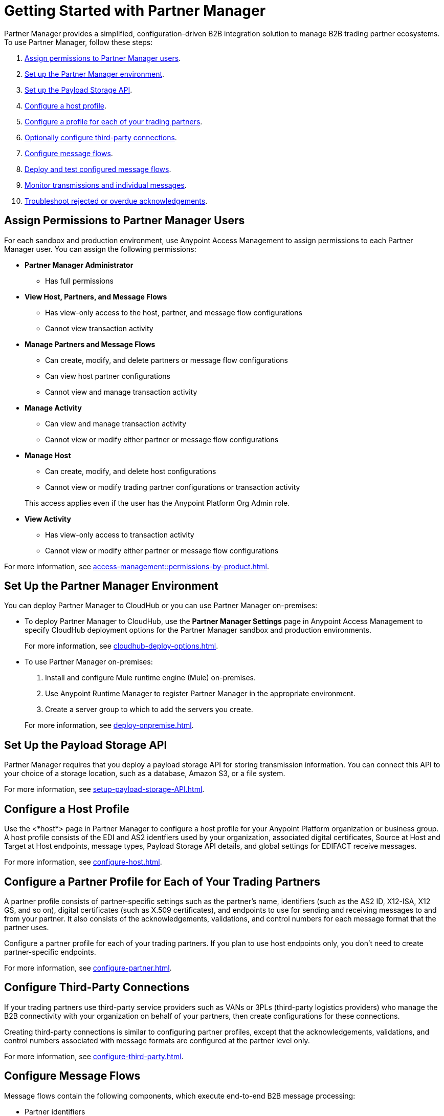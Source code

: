 = Getting Started with Partner Manager

Partner Manager provides a simplified, configuration-driven B2B integration solution to manage B2B trading partner ecosystems. To use Partner Manager, follow these steps:

. <<assign-permissions,Assign permissions to Partner Manager users>>.
. <<set-up-env,Set up the Partner Manager environment>>.
. <<payload-storage-api,Set up the Payload Storage API>>.
. <<configure-host-profile,Configure a host profile>>.
. <<configure-partners,Configure a profile for each of your trading partners>>.
. <<configure-third-party,Optionally configure third-party connections>>.
. <<configure-message-flows,Configure message flows>>.
. <<deploy-test-message-flows,Deploy and test configured message flows>>.
. <<monitor-transmissions,Monitor transmissions and individual messages>>.
. <<troubleshoot-acks,Troubleshoot rejected or overdue acknowledgements>>.

[[assign-permissions]]
== Assign Permissions to Partner Manager Users

For each sandbox and production environment, use Anypoint Access Management to assign permissions to each Partner Manager user. You can assign the following permissions:

*  *Partner Manager Administrator* 
+
** Has full permissions
* *View Host, Partners, and Message Flows* 
+
** Has view-only access to the host, partner, and message flow configurations
** Cannot view transaction activity
* *Manage Partners and Message Flows* 
+
** Can create, modify, and delete partners or message flow configurations
** Can view host partner configurations
** Cannot view and manage transaction activity
* *Manage Activity* 
+
** Can view and manage transaction activity
** Cannot view or modify either partner or message flow configurations
* *Manage Host* 
+
** Can create, modify, and delete host configurations
** Cannot view or modify trading partner configurations or transaction activity 

+
This access applies even if the user has the Anypoint Platform Org Admin role.
* *View Activity* 
+
** Has view-only access to transaction activity
** Cannot view or modify either partner or message flow configurations

For more information, see xref:access-management::permissions-by-product.adoc[].

[[set-up-env]]
== Set Up the Partner Manager Environment

You can deploy Partner Manager to CloudHub or you can use Partner Manager on-premises:

* To deploy Partner Manager to CloudHub, use the *Partner Manager Settings* page in Anypoint Access Management to specify CloudHub deployment options for the Partner Manager sandbox and production environments.
+
For more information, see xref:cloudhub-deploy-options.adoc[].
+
* To use Partner Manager on-premises:
. Install and configure Mule runtime engine (Mule) on-premises.
. Use Anypoint Runtime Manager to register Partner Manager in the appropriate environment.
. Create a server group to which to add the servers you create.

+
For more information, see xref:deploy-onpremise.adoc[].

[[payload-storage-api]]
== Set Up the Payload Storage API

Partner Manager requires that you deploy a payload storage API for storing transmission information. You can connect this API to your choice of a storage location, such as a database, Amazon S3, or a file system.

For more information, see xref:setup-payload-storage-API.adoc[].

[[configure-host-profile]]
== Configure a Host Profile

Use the <*host*> page in Partner Manager to configure a host profile for your Anypoint Platform organization or business group. A host  profile consists of the EDI and AS2 identfiers used by your organization, associated digital certificates, Source at Host and Target at Host endpoints, message types, Payload Storage API details, and global settings for EDIFACT receive messages.

For more information, see xref:configure-host.adoc[].

[[configure-partners]]
== Configure a Partner Profile for Each of Your Trading Partners

A partner profile consists of partner-specific settings such as the partner's name, identifiers (such as the AS2 ID, X12-ISA, X12 GS, and so on), digital certificates (such as X.509 certificates), and endpoints to use for sending and receiving messages to and from your partner. It also consists of the acknowledgements, validations, and control numbers for each message format that the partner uses.

Configure a partner profile for each of your trading partners. If you plan to use host endpoints only, you don’t need to create partner-specific endpoints.

For more information, see xref:configure-partner.adoc[].

[[configure-third-party]]
== Configure Third-Party Connections

If your trading partners use third-party service providers such as VANs or 3PLs (third-party logistics providers) who manage the B2B connectivity with your organization on behalf of your partners, then create configurations for these connections.

Creating third-party connections is similar to configuring partner profiles, except that the acknowledgements, validations, and control numbers associated with message formats are configured at the partner level only.

For more information, see xref:configure-third-party.adoc[].

[[configure-message-flows]]
== Configure Message Flows

Message flows contain the following components, which execute end-to-end B2B message processing: 

* Partner identifiers
* Receive and send endpoints
* Source and target message types
* DataWeave translation maps

Create inbound message flows to receive messages from your partners, transform the messages into your internal application format, and send the transformed message to your backend system.

Create outbound message flows to receive messages from your backend applications, transform the messages to your partner’s message format, and send the messages to your partner.

For more information, see xref:message-flows.adoc[] and xref:partner-manager-configuration-objects.adoc[]. 

[[deploy-test-message-flows]]
== Deploy and Test Configured Message Flows

Deploy and test the message flows in a sandbox environment. After you verify that a message flow is successful, you can undeploy it from the sandbox and redeploy it to your production environment.

For more information, see xref:deploy-message-flows.adoc[] and xref:undeploy-message-flows.adoc[Undeploying Message Flows].

[[monitor-transmissions]]
== Monitor Transmissions and Individual Messages

Monitor transmission activity by searching for transactions based on crieria such as the partner's name, message direction, send and receive dates, messaging processing status, and partner and host message type. You can also search for transactions based on any custom message attributes that you defined for the message type using DataWeave. 

Monitor individual message activity by searching for messages based on criteria such as the partner name, message direction, date range within which the message was sent acknowledgement status, messaging process status, and partner and host message types. You can also search for individual messages based on any custom message attribute that you defined for the message type using DataWeave.

For more information, see xref:activity-tracking.adoc[], xref:use-custom-attributes.adoc[], and xref:activity-message-tracking.adoc[].

[[troubleshoot-acks]]
== Troubleshoot Rejected or Overdue Acknowledgements

When you monitor transmissions, you can search by acknowledgement status (*Ack Status* field) to find  outbound tranmissions that either received an X12 997 or EDIFACT CONTRL rejection or that are overdue for the functional acknowledgment. Then, you can review the X12 997 or EDIFACT CONTRL payload received from your partners and add a comment to indicate the action taken.

For more information, see xref:edi-ack-reconciliation.adoc[].

== See Also

* xref:index.adoc[Partner Manager Overview]
* xref:partner-manager-architecture.adoc[]
* xref:setup.adoc[]